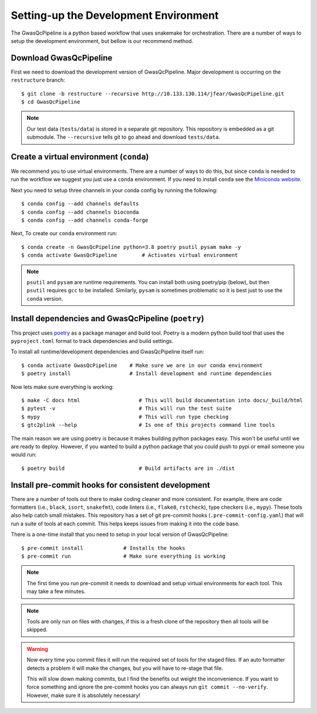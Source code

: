 Setting-up the Development Environment
======================================

The GwasQcPipeline is a python based workflow that uses snakemake for orchestration. There are a number of ways to setup the development environment, but bellow is our recommend method.

Download GwasQcPipeline
-----------------------

First we need to download the development version of GwasQcPipeline. Major development is occurring on the ``restructure`` branch::

    $ git clone -b restructure --recursive http://10.133.130.114/jfear/GwasQcPipeline.git
    $ cd GwasQcPipeline

.. note::

    Our test data (``tests/data``) is stored in a separate git repository. This repository is embedded as a git submodule. The ``--recursive`` tells git to go ahead and download ``tests/data``.


Create a virtual environment (``conda``)
----------------------------------------

We recommend you to use virtual environments. There are a number of ways to do this, but since ``conda`` is needed to run the workflow we suggest you just use a ``conda`` environment. If you need to install ``conda`` see the `Miniconda website`_.

Next you need to setup three channels in your conda config by running the following::

    $ conda config --add channels defaults
    $ conda config --add channels bioconda
    $ conda config --add channels conda-forge

Next, To create our ``conda`` environment run::

    $ conda create -n GwasQcPipeline python=3.8 poetry psutil pysam make -y
    $ conda activate GwasQcPipeline        # Activates virtual environment

.. _Miniconda website: https://docs.conda.io/en/latest/miniconda.html

.. note::

    ``psutil`` and ``pysam`` are runtime requirements. You can install both using poetry/pip (below), but then ``psutil`` requires ``gcc`` to be installed. Similarly, ``pysam`` is sometimes problematic so it is best just to use the ``conda`` version.

Install dependencies and GwasQcPipeline (``poetry``)
----------------------------------------------------

This project uses poetry_ as a package manager and build tool. Poetry is a modern python build tool that uses the ``pyproject.toml`` format to track dependencies and build settings.

.. _poetry: https://python-poetry.org/

To install all runtime/development dependencies and GwasQcPipeline itself run::

    $ conda activate GwasQcPipeline    # Make sure we are in our conda environment
    $ poetry install                   # Install development and runtime dependencies

Now lets make sure everything is working::

    $ make -C docs html                   # This will build documentation into docs/_build/html
    $ pytest -v                           # This will run the test suite
    $ mypy                                # This will run type checking
    $ gtc2plink --help                    # Is one of this projects command line tools

The main reason we are using poetry is because it makes building python packages easy. This won't be useful until we are ready to deploy. However, if you wanted to build a python package that you could push to pypi or email someone you would run::

    $ poetry build                        # Build artifacts are in ./dist

Install pre-commit hooks for consistent development
---------------------------------------------------

There are a number of tools out there to make coding cleaner and more consistent. For example, there are code formatters (i.e., ``black``, ``isort``, ``snakefmt``), code linters (i.e., ``flake8``, ``rstcheck``), type checkers (i.e., ``mypy``). These tools also help catch small mistakes. This repository has a set of git pre-commit hooks (``.pre-commit-config.yaml``) that will run a suite of tools at each commit. This helps keeps issues from making it into the code base.

There is a one-time install that you need to setup in your local version of GwasQcPipeline::

    $ pre-commit install             # Installs the hooks
    $ pre-commit run                 # Make sure everything is working

.. note::

    The first time you run pre-commit it needs to download and setup virtual environments for each tool. This may take a few minutes.

.. note::

    Tools are only run on files with changes, if this is a fresh clone of the repository then all tools will be skipped.

.. warning::

    Now every time you commit files it will run the required set of tools for the staged files. If an auto formatter detects a problem it will make the changes, but you will have to re-stage that file.

    This will slow down making commits, but I find the benefits out weight the inconvenience. If you want to force something and ignore the pre-commit hooks you can always run ``git commit --no-verify``. However, make sure it is absolutely necessary!

